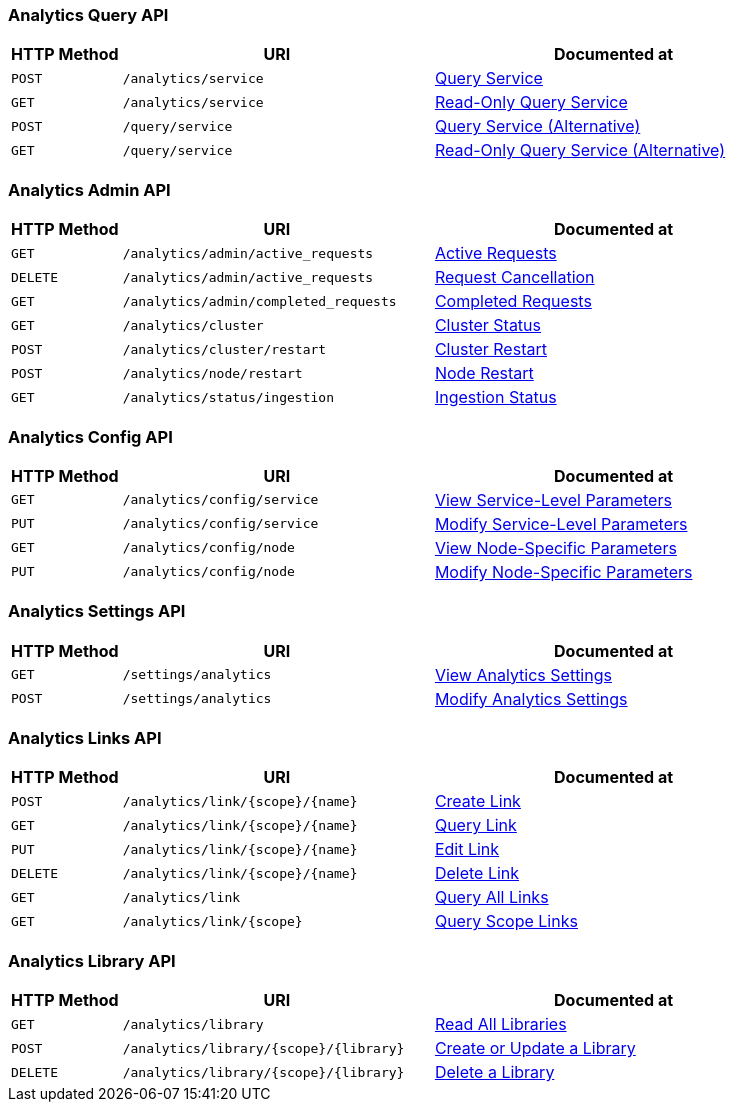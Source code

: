 === Analytics Query API

[cols="76,215,249"]
|===
| HTTP Method | URI | Documented at

| `POST`
| `/analytics/service`
| xref:analytics-rest-service:index.adoc#post_service[Query Service]

| `GET`
| `/analytics/service`
| xref:analytics-rest-service:index.adoc#get_service[Read-Only Query Service]

| `POST`
| `/query/service`
| xref:analytics-rest-service:index.adoc#post_query[Query Service (Alternative)]

| `GET`
| `/query/service`
| xref:analytics-rest-service:index.adoc#get_query[Read-Only Query Service (Alternative)]

|===

=== Analytics Admin API

[cols="76,215,249"]
|===
| HTTP Method | URI | Documented at

| `GET`
| `/analytics/admin/active_requests`
| xref:analytics-rest-admin:index.adoc#return_active_requests[Active Requests]

| `DELETE`
| `/analytics/admin/active_requests`
| xref:analytics-rest-admin:index.adoc#cancel_request[Request Cancellation]

| `GET`
| `/analytics/admin/completed_requests`
| xref:analytics-rest-admin:index.adoc#completed_requests[Completed Requests]

| `GET`
| `/analytics/cluster`
| xref:analytics-rest-admin:index.adoc#cluster_status[Cluster Status]

| `POST`
| `/analytics/cluster/restart`
| xref:analytics-rest-admin:index.adoc#restart_cluster[Cluster Restart]

| `POST`
| `/analytics/node/restart`
| xref:analytics-rest-admin:index.adoc#restart_node[Node Restart]

| `GET`
| `/analytics/status/ingestion`
| xref:analytics-rest-admin:index.adoc#ingestion_status[Ingestion Status]

|===

=== Analytics Config API

[cols="76,215,249"]
|===
| HTTP Method | URI | Documented at

| `GET`
| `/analytics/config/service`
| xref:analytics-rest-config:index.adoc#get_service[View Service-Level Parameters]

| `PUT`
| `/analytics/config/service`
| xref:analytics-rest-config:index.adoc#put_service[Modify Service-Level Parameters]

| `GET`
| `/analytics/config/node`
| xref:analytics-rest-config:index.adoc#get_node[View Node-Specific Parameters]

| `PUT`
| `/analytics/config/node`
| xref:analytics-rest-config:index.adoc#put_node[Modify Node-Specific Parameters]

|===

=== Analytics Settings API

[cols="76,215,249"]
|===
| HTTP Method | URI | Documented at

| `GET`
| `/settings/analytics`
| xref:analytics-rest-settings:index.adoc#get_settings[View Analytics Settings]

| `POST`
| `/settings/analytics`
| xref:analytics-rest-settings:index.adoc#post_settings[Modify Analytics Settings]

|===

=== Analytics Links API

[cols="76,215,249"]
|===
| HTTP Method | URI | Documented at

| `POST`
| `/analytics/link/{scope}/{name}`
| xref:analytics-rest-links:index.adoc#post_link[Create Link]

| `GET`
| `/analytics/link/{scope}/{name}`
| xref:analytics-rest-links:index.adoc#get_link[Query Link]

| `PUT`
| `/analytics/link/{scope}/{name}`
| xref:analytics-rest-links:index.adoc#put_link[Edit Link]

| `DELETE`
| `/analytics/link/{scope}/{name}`
| xref:analytics-rest-links:index.adoc#delete_link[Delete Link]

| `GET`
| `/analytics/link`
| xref:analytics-rest-links:index.adoc#get_all[Query All Links]

| `GET`
| `/analytics/link/{scope}`
| xref:analytics-rest-links:index.adoc#get_scope[Query Scope Links]

|===


=== Analytics Library API

[cols="76,215,249"]
|===
| HTTP Method | URI | Documented at

| `GET`
| `/analytics/library`
| xref:analytics-rest-library:index.adoc#get_collection[Read All Libraries]

| `POST`
| `/analytics/library/{scope}/{library}`
| xref:analytics-rest-library:index.adoc#post_library[Create or Update a Library]

| `DELETE`
| `/analytics/library/{scope}/{library}`
| xref:analytics-rest-links:index.adoc#delete_library[Delete a Library]

|===

